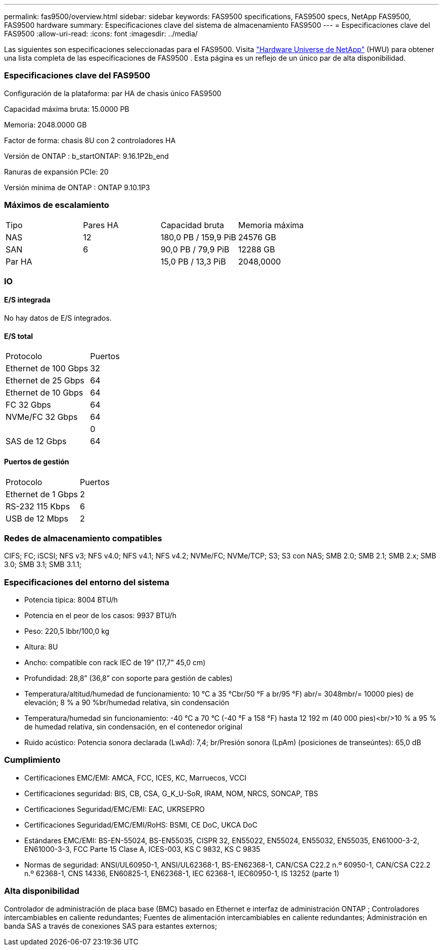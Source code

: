 ---
permalink: fas9500/overview.html 
sidebar: sidebar 
keywords: FAS9500 specifications, FAS9500 specs, NetApp FAS9500, FAS9500 hardware 
summary: Especificaciones clave del sistema de almacenamiento FAS9500 
---
= Especificaciones clave del FAS9500
:allow-uri-read: 
:icons: font
:imagesdir: ../media/


[role="lead"]
Las siguientes son especificaciones seleccionadas para el FAS9500.  Visita https://hwu.netapp.com["Hardware Universe de NetApp"^] (HWU) para obtener una lista completa de las especificaciones de FAS9500 .  Esta página es un reflejo de un único par de alta disponibilidad.



=== Especificaciones clave del FAS9500

Configuración de la plataforma: par HA de chasis único FAS9500

Capacidad máxima bruta: 15.0000 PB

Memoria: 2048.0000 GB

Factor de forma: chasis 8U con 2 controladores HA

Versión de ONTAP : b_startONTAP: 9.16.1P2b_end

Ranuras de expansión PCIe: 20

Versión mínima de ONTAP : ONTAP 9.10.1P3



=== Máximos de escalamiento

|===


| Tipo | Pares HA | Capacidad bruta | Memoria máxima 


| NAS | 12 | 180,0 PB / 159,9 PiB | 24576 GB 


| SAN | 6 | 90,0 PB / 79,9 PiB | 12288 GB 


| Par HA |  | 15,0 PB / 13,3 PiB | 2048,0000 
|===


=== IO



==== E/S integrada

No hay datos de E/S integrados.



==== E/S total

|===


| Protocolo | Puertos 


| Ethernet de 100 Gbps | 32 


| Ethernet de 25 Gbps | 64 


| Ethernet de 10 Gbps | 64 


| FC 32 Gbps | 64 


| NVMe/FC 32 Gbps | 64 


|  | 0 


| SAS de 12 Gbps | 64 
|===


==== Puertos de gestión

|===


| Protocolo | Puertos 


| Ethernet de 1 Gbps | 2 


| RS-232 115 Kbps | 6 


| USB de 12 Mbps | 2 
|===


=== Redes de almacenamiento compatibles

CIFS; FC; iSCSI; NFS v3; NFS v4.0; NFS v4.1; NFS v4.2; NVMe/FC; NVMe/TCP; S3; S3 con NAS; SMB 2.0; SMB 2.1; SMB 2.x; SMB 3.0; SMB 3.1; SMB 3.1.1;



=== Especificaciones del entorno del sistema

* Potencia típica: 8004 BTU/h
* Potencia en el peor de los casos: 9937 BTU/h
* Peso: 220,5 lbbr/100,0 kg
* Altura: 8U
* Ancho: compatible con rack IEC de 19” (17,7” 45,0 cm)
* Profundidad: 28,8” (36,8” con soporte para gestión de cables)
* Temperatura/altitud/humedad de funcionamiento: 10 °C a 35 °Cbr/50 °F a br/95 °F) abr/= 3048mbr/= 10000 pies) de elevación; 8 % a 90 %br/humedad relativa, sin condensación
* Temperatura/humedad sin funcionamiento: -40 °C a 70 °C (-40 °F a 158 °F) hasta 12 192 m (40 000 pies)<br/>10 % a 95 % de humedad relativa, sin condensación, en el contenedor original
* Ruido acústico: Potencia sonora declarada (LwAd): 7,4; br/Presión sonora (LpAm) (posiciones de transeúntes): 65,0 dB




=== Cumplimiento

* Certificaciones EMC/EMI: AMCA, FCC, ICES, KC, Marruecos, VCCI
* Certificaciones seguridad: BIS, CB, CSA, G_K_U-SoR, IRAM, NOM, NRCS, SONCAP, TBS
* Certificaciones Seguridad/EMC/EMI: EAC, UKRSEPRO
* Certificaciones Seguridad/EMC/EMI/RoHS: BSMI, CE DoC, UKCA DoC
* Estándares EMC/EMI: BS-EN-55024, BS-EN55035, CISPR 32, EN55022, EN55024, EN55032, EN55035, EN61000-3-2, EN61000-3-3, FCC Parte 15 Clase A, ICES-003, KS C 9832, KS C 9835
* Normas de seguridad: ANSI/UL60950-1, ANSI/UL62368-1, BS-EN62368-1, CAN/CSA C22.2 n.º 60950-1, CAN/CSA C22.2 n.º 62368-1, CNS 14336, EN60825-1, EN62368-1, IEC 62368-1, IEC60950-1, IS 13252 (parte 1)




=== Alta disponibilidad

Controlador de administración de placa base (BMC) basado en Ethernet e interfaz de administración ONTAP ; Controladores intercambiables en caliente redundantes; Fuentes de alimentación intercambiables en caliente redundantes; Administración en banda SAS a través de conexiones SAS para estantes externos;
